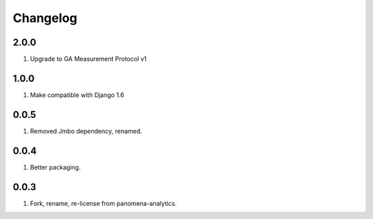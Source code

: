 Changelog
=========

2.0.0
-----
#. Upgrade to GA Measurement Protocol v1

1.0.0
-----
#. Make compatible with Django 1.6

0.0.5
-----
#. Removed Jmbo dependency, renamed.

0.0.4
-----
#. Better packaging.

0.0.3
-----
#. Fork, rename, re-license from panomena-analytics.
